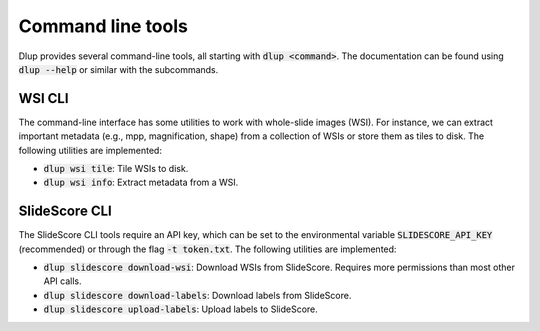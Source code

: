 Command line tools
==================

Dlup provides several command-line tools, all starting with :code:`dlup <command>`. The documentation can
be found using :code:`dlup --help` or similar with the subcommands.

WSI CLI
-------
The command-line interface has some utilities to work with whole-slide images (WSI). For instance,
we can extract important metadata (e.g., mpp, magnification, shape) from a collection of WSIs or store them
as tiles to disk.
The following utilities are implemented:

* :code:`dlup wsi tile`: Tile WSIs to disk.
* :code:`dlup wsi info`: Extract metadata from a WSI.


SlideScore CLI
--------------
The SlideScore CLI tools require an API key, which can be set to the environmental variable
:code:`SLIDESCORE_API_KEY` (recommended) or through the flag :code:`-t token.txt`.
The following utilities are implemented:

* :code:`dlup slidescore download-wsi`: Download WSIs from SlideScore.
  Requires more permissions than most other API calls.
* :code:`dlup slidescore download-labels`: Download labels from SlideScore.
* :code:`dlup slidescore upload-labels`: Upload labels to SlideScore.
